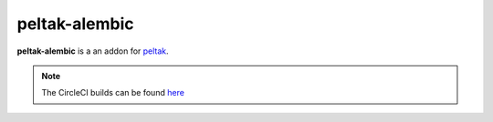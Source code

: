 ##############
peltak-alembic
##############

.. readme_inclusion_marker

**peltak-alembic** is a an addon for `peltak`_.


.. note::
    The CircleCI builds can be found
    `here <https://circleci.com/gh/novopl/peltak-alembic>`_


.. _peltak: https://github.com/novopl/peltak
